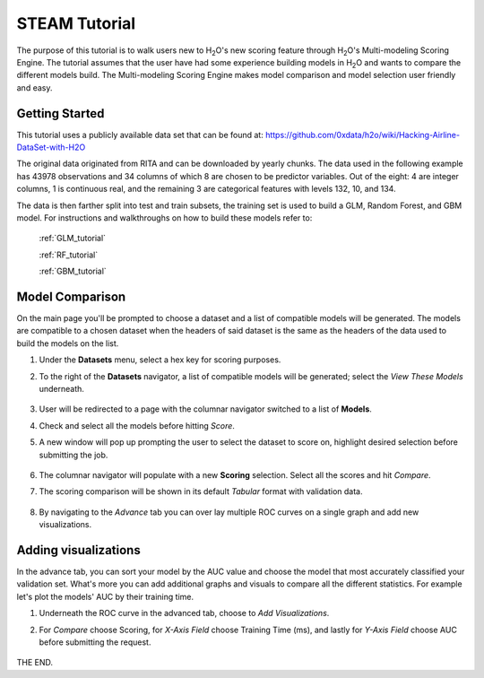 .. _STEAM_tutorial:

STEAM Tutorial
==============

The purpose of this tutorial is to walk users new to H\ :sub:`2`\ O's new scoring feature through H\ :sub:`2`\ O's Multi-modeling Scoring Engine. The tutorial assumes that the user have had some experience building models in H\ :sub:`2`\ O and wants to compare the different models build. The Multi-modeling Scoring Engine makes model comparison and model selection user friendly and easy.

Getting Started
"""""""""""""""

This tutorial uses a publicly available data set that can be found at:
https://github.com/0xdata/h2o/wiki/Hacking-Airline-DataSet-with-H2O

The original data originated from RITA and can be downloaded by yearly chunks.  The data used in the following example has 43978 observations and 34 columns of which 8 are chosen to be predictor variables. Out of the eight: 4 are integer columns, 1 is continuous real, and the remaining 3 are categorical features with levels 132, 10, and 134.

The data is then farther split into test and train subsets, the training set is used to build a GLM, Random Forest, and GBM model. For instructions and walkthroughs on how to build these models refer to:

	:ref:`GLM_tutorial`	

	:ref:`RF_tutorial`

	:ref:`GBM_tutorial`


Model Comparison
"""""""""""""""

On the main page you'll be prompted to choose a dataset and a list of compatible models will be generated. The models are compatible to a chosen dataset when the headers of said dataset is the same as the headers of the data used to build the models on the list.

#. Under the **Datasets** menu, select a hex key for scoring purposes.

#. To the right of the **Datasets** navigator, a list of compatible models will be generated; select the *View These Models* underneath.

	.. image:: STEAMdata.png
		:width: 100%

#. User will be redirected to a page with the columnar navigator switched to a list of **Models**.

#. Check and select all the models before hitting *Score*.

#. A new window will pop up prompting the user to select the dataset to score on, highlight desired selection before submitting the job.

	.. image:: STEAMmodels.png
		:width: 100%

#. The columnar navigator will populate with a new **Scoring** selection. Select all the scores and hit *Compare*.
    
#. The scoring comparison will be shown in its default *Tabular* format with validation data.

	.. image:: STEAMtabular.png
        	 :width: 100%

#. By navigating to the *Advance* tab you can over lay multiple ROC curves on a single graph and add new visualizations.

	.. image:: STEAMadvance.png
		:width: 100%


Adding visualizations
""""""""""""""""
In the advance tab, you can sort your model by the AUC value and choose the model that most accurately classified your validation set. What's more you can add additional graphs and visuals to compare all the different statistics. For example let's plot the models' AUC by their training time.

#. Underneath the ROC curve in the advanced tab, choose to *Add Visualizations*.

#. For *Compare* choose Scoring, for *X-Axis Field* choose Training Time (ms), and lastly for *Y-Axis Field* choose AUC before submitting the request.

	.. image:: STEAMadd1.png
		:width: 50%


	.. image:: STEAMadd2.png
		:width: 50%

THE END.

